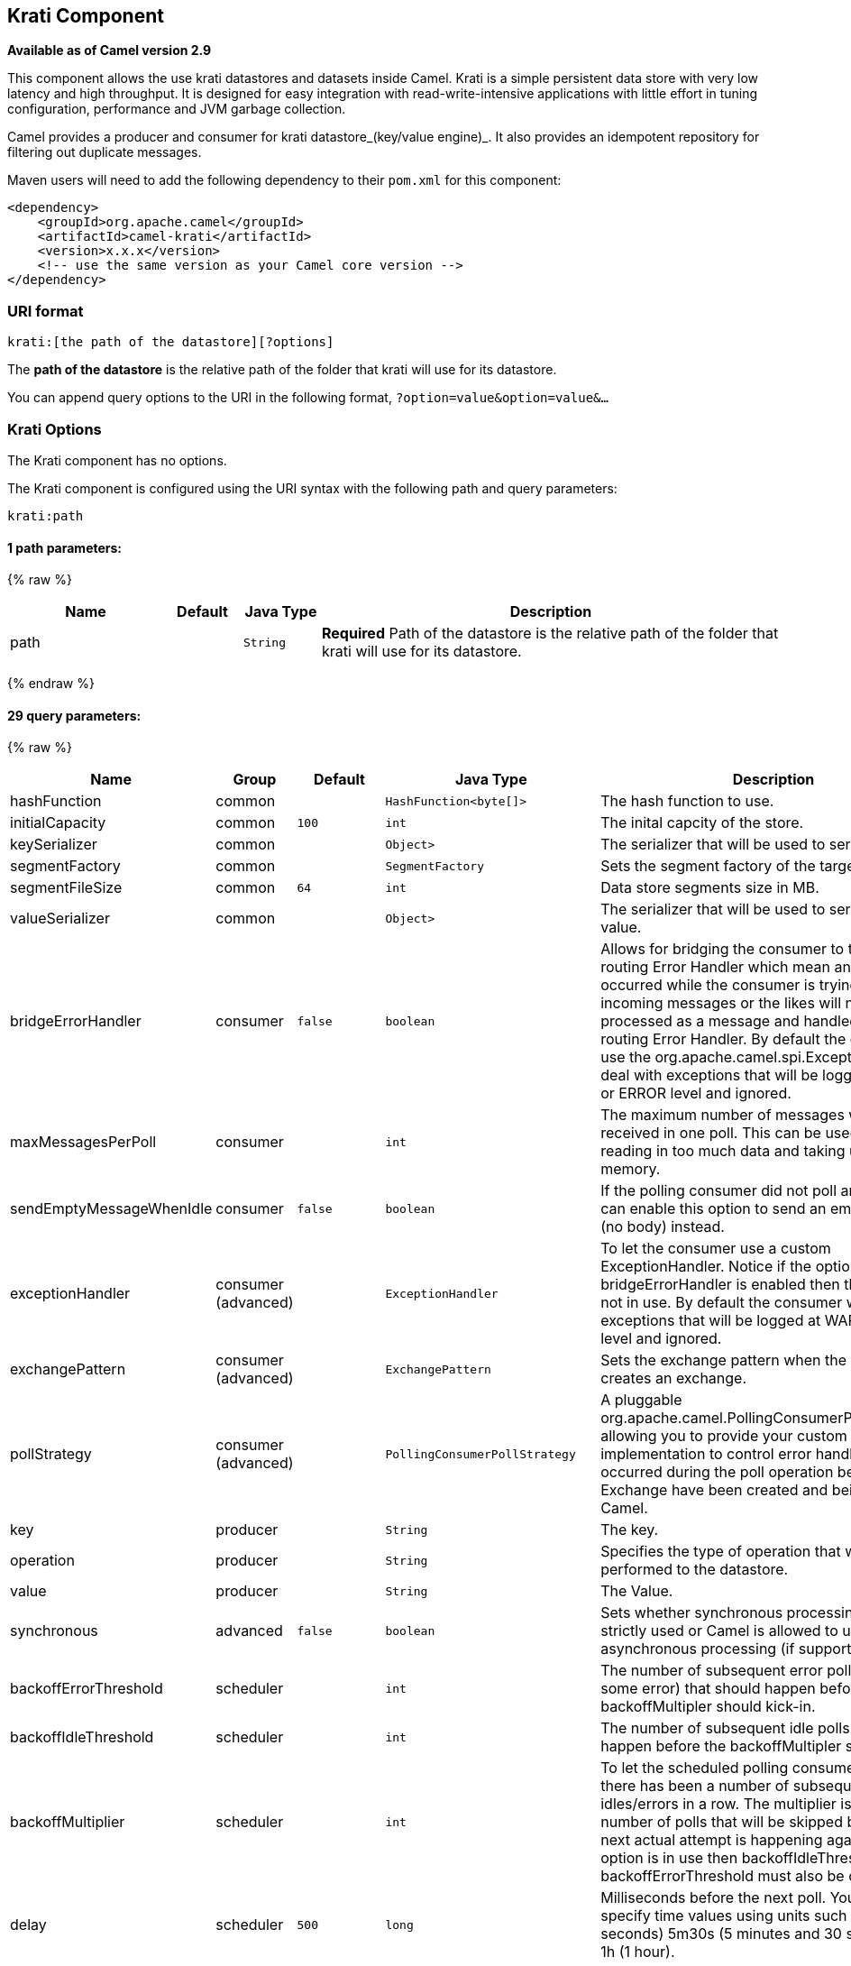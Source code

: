 ## Krati Component

*Available as of Camel version 2.9*

This component allows the use krati datastores and datasets inside
Camel. Krati is a simple persistent data store with very low latency and
high throughput. It is designed for easy integration with
read-write-intensive applications with little effort in tuning
configuration, performance and JVM garbage collection.

Camel provides a producer and consumer for krati datastore_(key/value
engine)_. It also provides an idempotent repository for filtering out
duplicate messages.

Maven users will need to add the following dependency to their `pom.xml`
for this component:

[source,xml]
------------------------------------------------------------
<dependency>
    <groupId>org.apache.camel</groupId>
    <artifactId>camel-krati</artifactId>
    <version>x.x.x</version>
    <!-- use the same version as your Camel core version -->
</dependency>
------------------------------------------------------------

### URI format

[source,java]
-------------------------------------------
krati:[the path of the datastore][?options]
-------------------------------------------

The *path of the datastore* is the relative path of the folder that
krati will use for its datastore.

You can append query options to the URI in the following format,
`?option=value&option=value&...`

### Krati Options


// component options: START
The Krati component has no options.
// component options: END






// endpoint options: START
The Krati component is configured using the URI syntax with the following path and query parameters:

    krati:path

#### 1 path parameters:

{% raw %}
[width="100%",cols="2,1,1m,6",options="header"]
|=======================================================================
| Name | Default | Java Type | Description
| path |  | String | *Required* Path of the datastore is the relative path of the folder that krati will use for its datastore.
|=======================================================================
{% endraw %}

#### 29 query parameters:

{% raw %}
[width="100%",cols="2,1,1m,1m,5",options="header"]
|=======================================================================
| Name | Group | Default | Java Type | Description
| hashFunction | common |  | HashFunction<byte[]> | The hash function to use.
| initialCapacity | common | 100 | int | The inital capcity of the store.
| keySerializer | common |  | Object> | The serializer that will be used to serialize the key.
| segmentFactory | common |  | SegmentFactory | Sets the segment factory of the target store.
| segmentFileSize | common | 64 | int | Data store segments size in MB.
| valueSerializer | common |  | Object> | The serializer that will be used to serialize the value.
| bridgeErrorHandler | consumer | false | boolean | Allows for bridging the consumer to the Camel routing Error Handler which mean any exceptions occurred while the consumer is trying to pickup incoming messages or the likes will now be processed as a message and handled by the routing Error Handler. By default the consumer will use the org.apache.camel.spi.ExceptionHandler to deal with exceptions that will be logged at WARN or ERROR level and ignored.
| maxMessagesPerPoll | consumer |  | int | The maximum number of messages which can be received in one poll. This can be used to avoid reading in too much data and taking up too much memory.
| sendEmptyMessageWhenIdle | consumer | false | boolean | If the polling consumer did not poll any files you can enable this option to send an empty message (no body) instead.
| exceptionHandler | consumer (advanced) |  | ExceptionHandler | To let the consumer use a custom ExceptionHandler. Notice if the option bridgeErrorHandler is enabled then this options is not in use. By default the consumer will deal with exceptions that will be logged at WARN or ERROR level and ignored.
| exchangePattern | consumer (advanced) |  | ExchangePattern | Sets the exchange pattern when the consumer creates an exchange.
| pollStrategy | consumer (advanced) |  | PollingConsumerPollStrategy | A pluggable org.apache.camel.PollingConsumerPollingStrategy allowing you to provide your custom implementation to control error handling usually occurred during the poll operation before an Exchange have been created and being routed in Camel.
| key | producer |  | String | The key.
| operation | producer |  | String | Specifies the type of operation that will be performed to the datastore.
| value | producer |  | String | The Value.
| synchronous | advanced | false | boolean | Sets whether synchronous processing should be strictly used or Camel is allowed to use asynchronous processing (if supported).
| backoffErrorThreshold | scheduler |  | int | The number of subsequent error polls (failed due some error) that should happen before the backoffMultipler should kick-in.
| backoffIdleThreshold | scheduler |  | int | The number of subsequent idle polls that should happen before the backoffMultipler should kick-in.
| backoffMultiplier | scheduler |  | int | To let the scheduled polling consumer backoff if there has been a number of subsequent idles/errors in a row. The multiplier is then the number of polls that will be skipped before the next actual attempt is happening again. When this option is in use then backoffIdleThreshold and/or backoffErrorThreshold must also be configured.
| delay | scheduler | 500 | long | Milliseconds before the next poll. You can also specify time values using units such as 60s (60 seconds) 5m30s (5 minutes and 30 seconds) and 1h (1 hour).
| greedy | scheduler | false | boolean | If greedy is enabled then the ScheduledPollConsumer will run immediately again if the previous run polled 1 or more messages.
| initialDelay | scheduler | 1000 | long | Milliseconds before the first poll starts. You can also specify time values using units such as 60s (60 seconds) 5m30s (5 minutes and 30 seconds) and 1h (1 hour).
| runLoggingLevel | scheduler | TRACE | LoggingLevel | The consumer logs a start/complete log line when it polls. This option allows you to configure the logging level for that.
| scheduledExecutorService | scheduler |  | ScheduledExecutorService | Allows for configuring a custom/shared thread pool to use for the consumer. By default each consumer has its own single threaded thread pool.
| scheduler | scheduler | none | ScheduledPollConsumerScheduler | To use a cron scheduler from either camel-spring or camel-quartz2 component
| schedulerProperties | scheduler |  | Map | To configure additional properties when using a custom scheduler or any of the Quartz2 Spring based scheduler.
| startScheduler | scheduler | true | boolean | Whether the scheduler should be auto started.
| timeUnit | scheduler | MILLISECONDS | TimeUnit | Time unit for initialDelay and delay options.
| useFixedDelay | scheduler | true | boolean | Controls if fixed delay or fixed rate is used. See ScheduledExecutorService in JDK for details.
|=======================================================================
{% endraw %}
// endpoint options: END





[source,java]
------------------------------------------------------------------------------------------------
krati:/tmp/krati?operation=CamelKratiGet&initialCapacity=10000&keySerializer=#myCustomSerializer
------------------------------------------------------------------------------------------------

For producer endpoint you can override all of the above URI options by
passing the appropriate headers to the message.

#### Message Headers for datastore

[width="100%",cols="10%,90%",options="header",]
|=======================================================================
|Header |Description

|`CamelKratiOperation` |The operation to be performed on the datastore. The valid options are CamelKratiAdd, CamelKratiGet, 
CamelKratiDelete, CamelKratiDeleteAll

|`CamelKratiKey` |The key.

|`CamelKratiValue` |The value.
|=======================================================================

### Usage Samples

#### Example 1: Putting to the datastore.

This example will show you how you can store any message inside a
datastore.

[source,java]
--------------------------------------------------------
from("direct:put").to("krati:target/test/producertest");
--------------------------------------------------------

In the above example you can override any of the URI parameters with
headers on the message. +
 Here is how the above example would look like using xml to define our
route.

[source,xml]
------------------------------------------------------------
        <route>
            <from uri="direct:put"/>
            <to uri="krati:target/test/producerspringtest"/>
        </route>
------------------------------------------------------------

#### Example 2: Getting/Reading from a datastore

This example will show you how you can read the contnet of a datastore.

[source,java]
--------------------------------------------------------------------------------------------
from("direct:get")
    .setHeader(KratiConstants.KRATI_OPERATION, constant(KratiConstants.KRATI_OPERATION_GET))
    .to("krati:target/test/producertest");
--------------------------------------------------------------------------------------------

In the above example you can override any of the URI parameters with
headers on the message. +
 Here is how the above example would look like using xml to define our
route.

[source,xml]
-----------------------------------------------------------------------------
<route>
     <from uri="direct:get"/>
     <to uri="krati:target/test/producerspringtest?operation=CamelKratiGet"/>
</route>
-----------------------------------------------------------------------------

#### Example 3: Consuming from a datastore

This example will consume all items that are under the specified
datastore.

[source,java]
------------------------------------------
    from("krati:target/test/consumertest")
        .to("direct:next");
------------------------------------------

You can achieve the same goal by using xml, as you can see below.

[source,xml]
------------------------------------------------------
<route>
    <from uri="krati:target/test/consumerspringtest"/>
    <to uri="mock:results"/>
</route>
------------------------------------------------------

### Idempotent Repository

As already mentioned this component also offers and idemptonet
repository which can be used for filtering out duplicate messages.

[source,java]
-----------------------------------------------------------------------------------------------------------------------------
from("direct://in").idempotentConsumer(header("messageId"), new KratiIdempotentRepositroy("/tmp/idempotent").to("log://out");
-----------------------------------------------------------------------------------------------------------------------------

#### See also

http://sna-projects.com/krati/[Krati Website]
